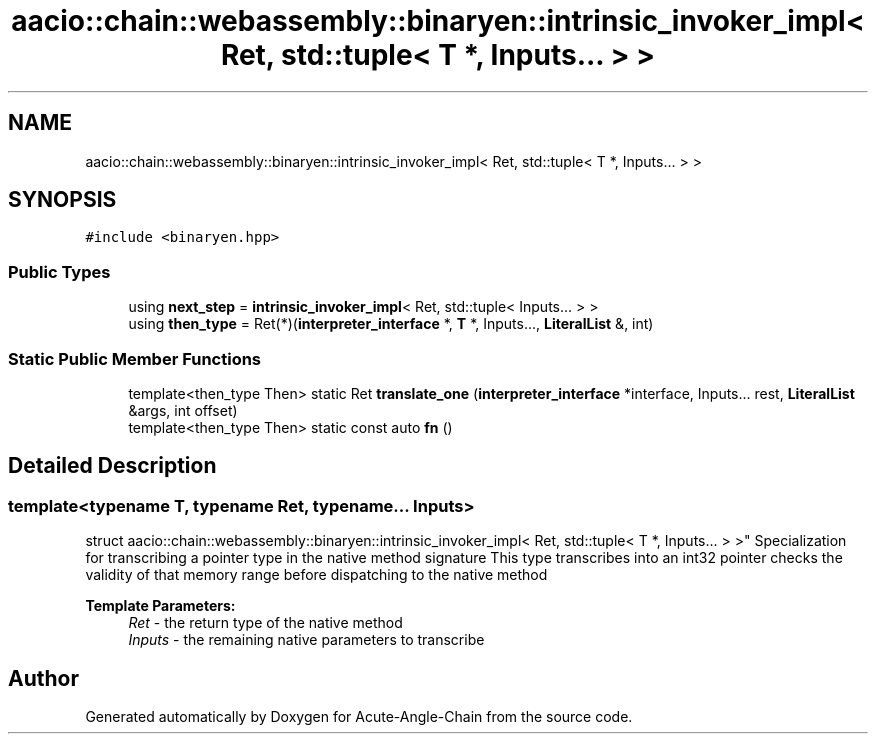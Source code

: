 .TH "aacio::chain::webassembly::binaryen::intrinsic_invoker_impl< Ret, std::tuple< T *, Inputs... > >" 3 "Sun Jun 3 2018" "Acute-Angle-Chain" \" -*- nroff -*-
.ad l
.nh
.SH NAME
aacio::chain::webassembly::binaryen::intrinsic_invoker_impl< Ret, std::tuple< T *, Inputs... > >
.SH SYNOPSIS
.br
.PP
.PP
\fC#include <binaryen\&.hpp>\fP
.SS "Public Types"

.in +1c
.ti -1c
.RI "using \fBnext_step\fP = \fBintrinsic_invoker_impl\fP< Ret, std::tuple< Inputs\&.\&.\&. > >"
.br
.ti -1c
.RI "using \fBthen_type\fP = Ret(*)(\fBinterpreter_interface\fP *, \fBT\fP *, Inputs\&.\&.\&., \fBLiteralList\fP &, int)"
.br
.in -1c
.SS "Static Public Member Functions"

.in +1c
.ti -1c
.RI "template<then_type Then> static Ret \fBtranslate_one\fP (\fBinterpreter_interface\fP *interface, Inputs\&.\&.\&. rest, \fBLiteralList\fP &args, int offset)"
.br
.ti -1c
.RI "template<then_type Then> static const auto \fBfn\fP ()"
.br
.in -1c
.SH "Detailed Description"
.PP 

.SS "template<typename T, typename Ret, typename\&.\&.\&. Inputs>
.br
struct aacio::chain::webassembly::binaryen::intrinsic_invoker_impl< Ret, std::tuple< T *, Inputs\&.\&.\&. > >"
Specialization for transcribing a pointer type in the native method signature This type transcribes into an int32 pointer checks the validity of that memory range before dispatching to the native method
.PP
\fBTemplate Parameters:\fP
.RS 4
\fIRet\fP - the return type of the native method 
.br
\fIInputs\fP - the remaining native parameters to transcribe 
.RE
.PP


.SH "Author"
.PP 
Generated automatically by Doxygen for Acute-Angle-Chain from the source code\&.

